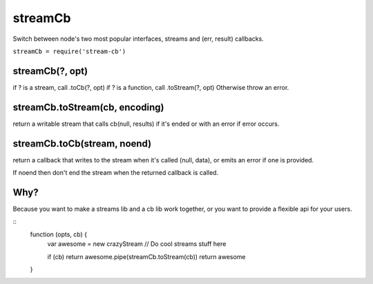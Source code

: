 ===============================================================================
streamCb
===============================================================================

Switch between node's two most popular interfaces, streams and 
(err, result) callbacks.

``streamCb = require('stream-cb')``

streamCb(?, opt)
==========

if ? is a stream, call .toCb(?, opt)
if ? is a function, call .toStream(?, opt)
Otherwise throw an error.

streamCb.toStream(cb, encoding)
============================

return a writable stream that calls cb(null, results) if it's ended
or with an error if error occurs.

streamCb.toCb(stream, noend)
===============================

return a callback that writes to the stream when it's called (null, data),
or emits an error if one is provided.

If noend then don't end the stream when the returned callback is called.

Why?
====

Because you want to make a streams lib and a cb lib work together,
or you want to provide a flexible api for your users.

::
  function (opts, cb) {
    var awesome = new crazyStream
    // Do cool streams stuff here

    if (cb) return awesome.pipe(streamCb.toStream(cb))
    return awesome
  }
